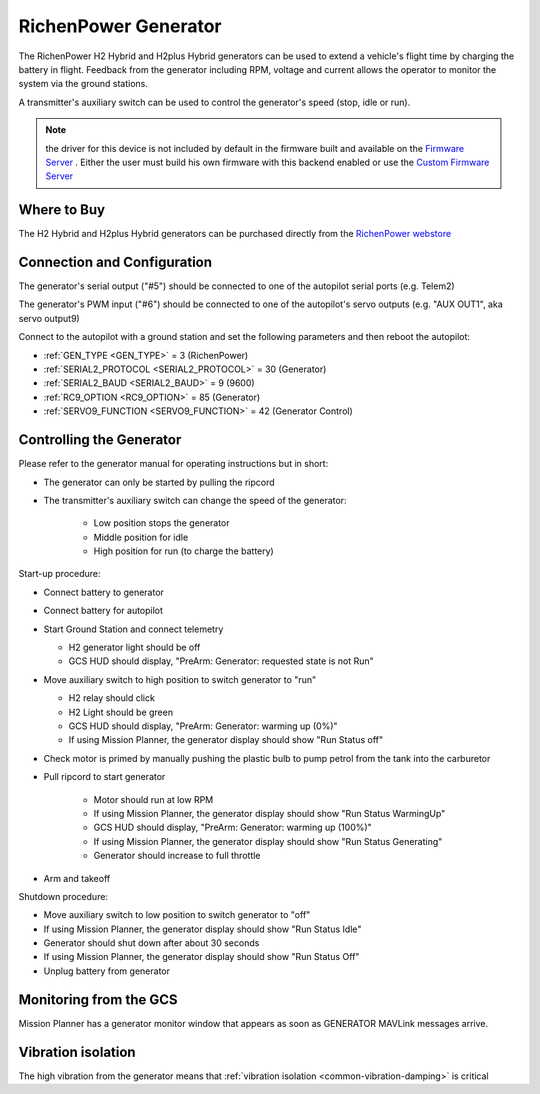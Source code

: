 .. _common-richenpower-generator:

=====================
RichenPower Generator
=====================

.. image:: ../../../images/richenpower-generator.png

The RichenPower H2 Hybrid and H2plus Hybrid generators can be used to extend a vehicle's flight time by charging the battery in flight.  Feedback from the generator including RPM, voltage and current allows the operator to monitor the system via the ground stations.

A transmitter's auxiliary switch can be used to control the generator's speed (stop, idle or run).

.. note:: the driver for this device is not included by default in the firmware built and available on the `Firmware Server <https://fimrware.ardupilot.org>`__ . Either the user must build his own firmware with this backend enabled or use the `Custom Firmware Server <https://custom.ardupilot.org>`__

Where to Buy
------------

The H2 Hybrid and H2plus Hybrid generators can be purchased directly from the `RichenPower webstore <https://www.richenpower.com/shop>`__

Connection and Configuration
----------------------------

.. image:: ../../../images/richenpower-generator-pixhawk.png

The generator's serial output ("#5") should be connected to one of the autopilot serial ports (e.g. Telem2)

The generator's PWM input ("#6") should be connected to one of the autopilot's servo outputs (e.g. "AUX OUT1", aka servo output9)

Connect to the autopilot with a ground station and set the following parameters and then reboot the autopilot:

- :ref:`GEN_TYPE <GEN_TYPE>` = 3 (RichenPower)
- :ref:`SERIAL2_PROTOCOL <SERIAL2_PROTOCOL>` = 30 (Generator)
- :ref:`SERIAL2_BAUD <SERIAL2_BAUD>` = 9 (9600)
- :ref:`RC9_OPTION <RC9_OPTION>` = 85 (Generator)
- :ref:`SERVO9_FUNCTION <SERVO9_FUNCTION>` = 42 (Generator Control)

Controlling the Generator
-------------------------

Please refer to the generator manual for operating instructions but in short:

- The generator can only be started by pulling the ripcord
- The transmitter's auxiliary switch can change the speed of the generator:

    - Low position stops the generator
    - Middle position for idle
    - High position for run (to charge the battery)

Start-up procedure:

- Connect battery to generator
- Connect battery for autopilot
- Start Ground Station and connect telemetry

  - H2 generator light should be off
  - GCS HUD should display, "PreArm: Generator: requested state is not Run"

- Move auxiliary switch to high position to switch generator to "run"

  - H2 relay should click
  - H2 Light should be green
  - GCS HUD should display, "PreArm: Generator: warming up (0%)"
  - If using Mission Planner, the generator display should show "Run Status off"

- Check motor is primed by manually pushing the plastic bulb to pump petrol from the tank into the carburetor
- Pull ripcord to start generator

   - Motor should run at low RPM
   - If using Mission Planner, the generator display should show "Run Status WarmingUp"
   - GCS HUD should display, "PreArm: Generator: warming up (100%)"
   - If using Mission Planner, the generator display should show "Run Status Generating"
   - Generator should increase to full throttle 

- Arm and takeoff

Shutdown procedure:

- Move auxiliary switch to low position to switch generator to "off"
- If using Mission Planner, the generator display should show "Run Status Idle"
- Generator should shut down after about 30 seconds
- If using Mission Planner, the generator display should show "Run Status Off"
- Unplug battery from generator

Monitoring from the GCS
-----------------------

Mission Planner has a generator monitor window that appears as soon as GENERATOR MAVLink messages arrive.

.. image:: ../../../images/richenpower-monitor.png
   :width: 350px

Vibration isolation
-------------------

The high vibration from the generator means that :ref:`vibration isolation <common-vibration-damping>` is critical
